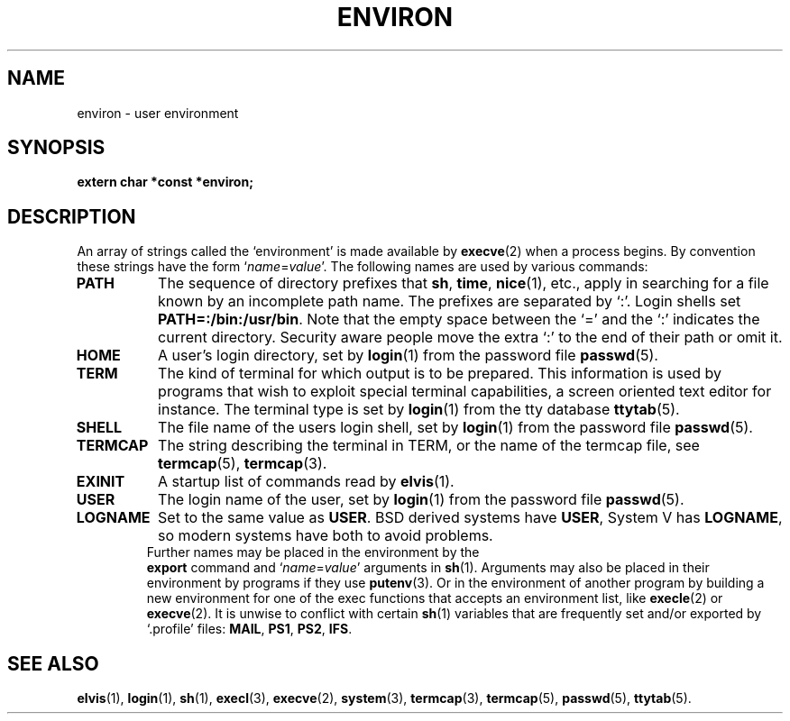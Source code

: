 .\" Copyright (c) 1983 Regents of the University of California.
.\" All rights reserved.  The Berkeley software License Agreement
.\" specifies the terms and conditions for redistribution.
.\"
.\"	@(#)environ.7	6.1 (Berkeley) 5/20/85
.\"
.TH ENVIRON 7 "May 20, 1985"
.UC 5
.SH NAME
environ \- user environment
.SH SYNOPSIS
.B "extern char *const *environ;"
.SH DESCRIPTION
An array of strings called the `environment' is made available by
.BR execve (2)
when a process begins.  By convention these strings have the form
.RI ` name = value '.
The following names are used by various commands:
.TP "\w'TERMCAP 'u"
.B PATH
The sequence of directory prefixes that
.BR sh ,
.BR time ,
.BR nice (1),
etc., apply in searching for a file known by an incomplete path name.
The prefixes are separated by `:'.
Login shells set
.BR PATH=:/bin:/usr/bin .
Note that the empty space between the `=' and the `:' indicates the current
directory.  Security aware people move the extra `:' to the end of their
path or omit it.
.TP
.B HOME
A user's login directory, set by
.BR login (1)
from the password file
.BR passwd (5).
.TP
.B TERM
The kind of terminal for which output is to be prepared.
This information is used by programs that wish to exploit special
terminal capabilities, a screen oriented text editor for instance.
The terminal type is set by
.BR login (1)
from the tty database
.BR ttytab (5).
.TP
.B SHELL
The file name of the users login shell, set by
.BR login (1)
from the password file
.BR passwd (5).
.TP
.B TERMCAP
The string describing the terminal in TERM, or the name of the termcap file,
see
.BR termcap (5),
.BR termcap (3).
.TP
.B EXINIT
A startup list of commands read by
.BR elvis (1).
.TP
.B USER
The login name of the user, set by
.BR login (1)
from the password file
.BR passwd (5).
.TP
.B LOGNAME
Set to the same value as
.BR USER .
BSD derived systems have
.BR USER ,
System V has
.BR LOGNAME ,
so modern systems have both to avoid problems.
.TP
.PP
Further names may be placed in the environment by the
.B export
command and
.RI ` name = value '
arguments in
.BR sh (1).
Arguments may also be placed in their environment by
programs if they use
.BR putenv (3).
Or in the environment of another program by building a new environment
for one of the exec functions that accepts an environment list, like
.BR execle (2)
or
.BR execve (2).
It is unwise to conflict with certain 
.BR sh (1)
variables that are frequently set and/or exported by `.profile' files:
.BR MAIL ,
.BR PS1 ,
.BR PS2 ,
.BR IFS .
.SH SEE ALSO
.BR elvis (1),
.BR login (1),
.BR sh (1),
.BR execl (3),
.BR execve (2),
.BR system (3),
.BR termcap (3),
.BR termcap (5),
.BR passwd (5),
.BR ttytab (5).
